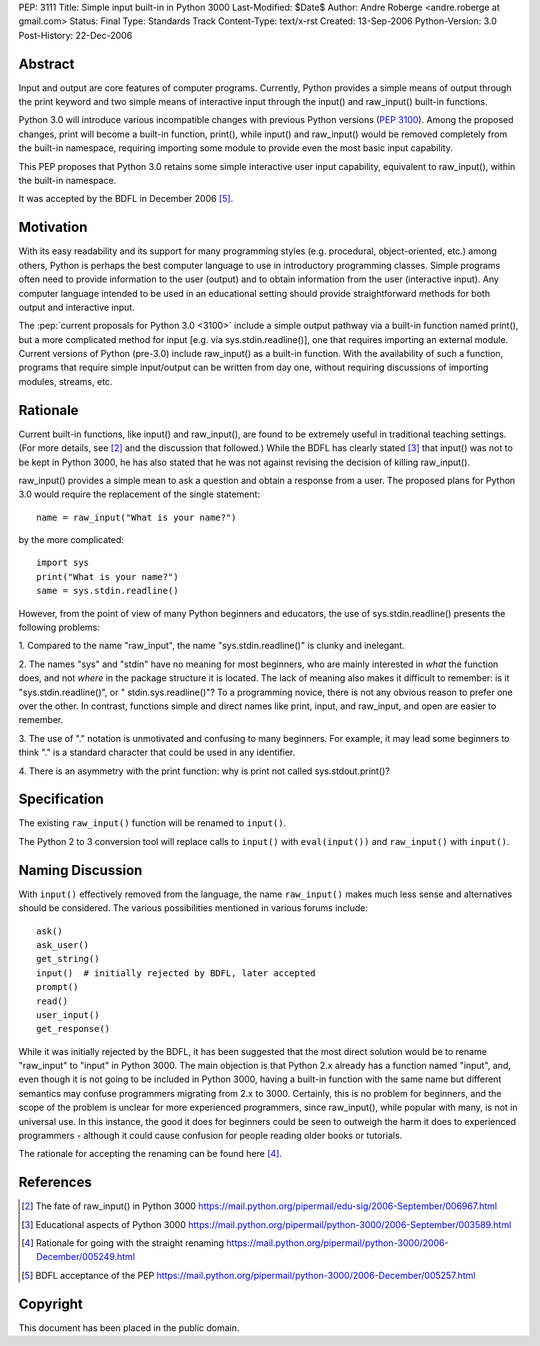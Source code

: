 PEP: 3111
Title: Simple input built-in in Python 3000
Last-Modified: $Date$
Author: Andre Roberge <andre.roberge at gmail.com>
Status: Final
Type: Standards Track
Content-Type: text/x-rst
Created: 13-Sep-2006
Python-Version: 3.0
Post-History: 22-Dec-2006


Abstract
========

Input and output are core features of computer programs.  Currently,
Python provides a simple means of output through the print keyword
and two simple means of interactive input through the input()
and raw_input() built-in functions.

Python 3.0 will introduce various incompatible changes with previous
Python versions (:pep:`3100`).
Among the proposed changes, print will become a built-in
function, print(), while input() and raw_input() would be removed completely
from the built-in namespace, requiring importing some module to provide
even the most basic input capability.

This PEP proposes that Python 3.0 retains some simple interactive user
input capability, equivalent to raw_input(), within the built-in namespace.

It was accepted by the BDFL in December 2006 [5]_.


Motivation
==========

With its easy readability and its support for many programming styles
(e.g. procedural, object-oriented, etc.) among others, Python is perhaps
the best computer language to use in introductory programming classes.
Simple programs often need to provide information to the user (output)
and to obtain information from the user (interactive input).
Any computer language intended to be used in an educational setting should
provide straightforward methods for both output and interactive input.

The :pep:`current proposals for Python 3.0 <3100>`
include a simple output pathway
via a built-in function named print(), but a more complicated method for
input [e.g. via sys.stdin.readline()], one that requires importing an external
module.  Current versions of Python (pre-3.0) include raw_input() as a
built-in function.  With the availability of such a function, programs that
require simple input/output can be written from day one, without requiring
discussions of importing modules, streams, etc.


Rationale
=========

Current built-in functions, like input() and raw_input(), are found to be
extremely useful in traditional teaching settings. (For more details,
see [2]_ and the discussion that followed.)
While the BDFL has clearly stated [3]_ that input() was not to be kept in
Python 3000, he has also stated that he was not against revising the
decision of killing raw_input().

raw_input() provides a simple mean to ask a question and obtain a response
from a user.  The proposed plans for Python 3.0 would require the replacement
of the single statement::

  name = raw_input("What is your name?")

by the more complicated::

  import sys
  print("What is your name?")
  same = sys.stdin.readline()

However, from the point of view of many Python beginners and educators, the
use of sys.stdin.readline() presents the following problems:

1. Compared to the name "raw_input", the name "sys.stdin.readline()"
is clunky and inelegant.

2. The names "sys" and "stdin" have no meaning for most beginners,
who are mainly interested in *what* the function does, and not *where*
in the package structure it is located.  The lack of meaning also makes
it difficult to remember:
is it "sys.stdin.readline()", or " stdin.sys.readline()"?
To a programming novice, there is not any obvious reason to prefer
one over the other. In contrast, functions simple and direct names like
print, input, and raw_input, and open are easier to remember.

3. The use of "." notation is unmotivated and confusing to many beginners.
For example, it may lead some beginners to think "."  is a standard
character that could be used in any identifier.

4. There is an asymmetry with the print function: why is print not called
sys.stdout.print()?


Specification
=============

The existing ``raw_input()`` function will be renamed to ``input()``.

The Python 2 to 3 conversion tool will replace calls to ``input()`` with
``eval(input())`` and ``raw_input()`` with ``input()``.


Naming Discussion
=================

With ``input()`` effectively removed from the language,
the name ``raw_input()`` makes much less sense and alternatives should be
considered.  The various possibilities mentioned in various forums include::

  ask()
  ask_user()
  get_string()
  input()  # initially rejected by BDFL, later accepted
  prompt()
  read()
  user_input()
  get_response()

While it was initially rejected by the BDFL, it has been suggested that the
most direct solution would be to rename "raw_input" to "input" in Python 3000.
The main objection is that Python 2.x already has a function named "input",
and, even though it is not going to be included in Python 3000,
having a built-in function with the same name but different semantics may
confuse programmers migrating from 2.x to 3000.  Certainly, this is no problem
for beginners, and the scope of the problem is unclear for more experienced
programmers, since raw_input(), while popular with many, is not in
universal use.  In this instance, the good it does for beginners could be
seen to outweigh the harm it does to experienced programmers -
although it could cause confusion for people reading older books or tutorials.

The rationale for accepting the renaming can be found here [4]_.


References
==========

.. [2] The fate of raw_input() in Python 3000
   https://mail.python.org/pipermail/edu-sig/2006-September/006967.html

.. [3] Educational aspects of Python 3000
   https://mail.python.org/pipermail/python-3000/2006-September/003589.html

.. [4] Rationale for going with the straight renaming
   https://mail.python.org/pipermail/python-3000/2006-December/005249.html

.. [5] BDFL acceptance of the PEP
   https://mail.python.org/pipermail/python-3000/2006-December/005257.html

Copyright
=========

This document has been placed in the public domain.


